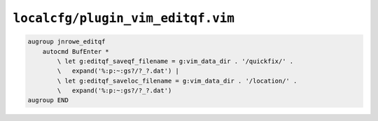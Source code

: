``localcfg/plugin_vim_editqf.vim``
==================================

.. code-block:: vim

    augroup jnrowe_editqf
        autocmd BufEnter *
            \ let g:editqf_saveqf_filename = g:vim_data_dir . '/quickfix/' .
            \   expand('%:p:~:gs?/?_?.dat') |
            \ let g:editqf_saveloc_filename = g:vim_data_dir . '/location/' .
            \   expand('%:p:~:gs?/?_?.dat')
    augroup END
